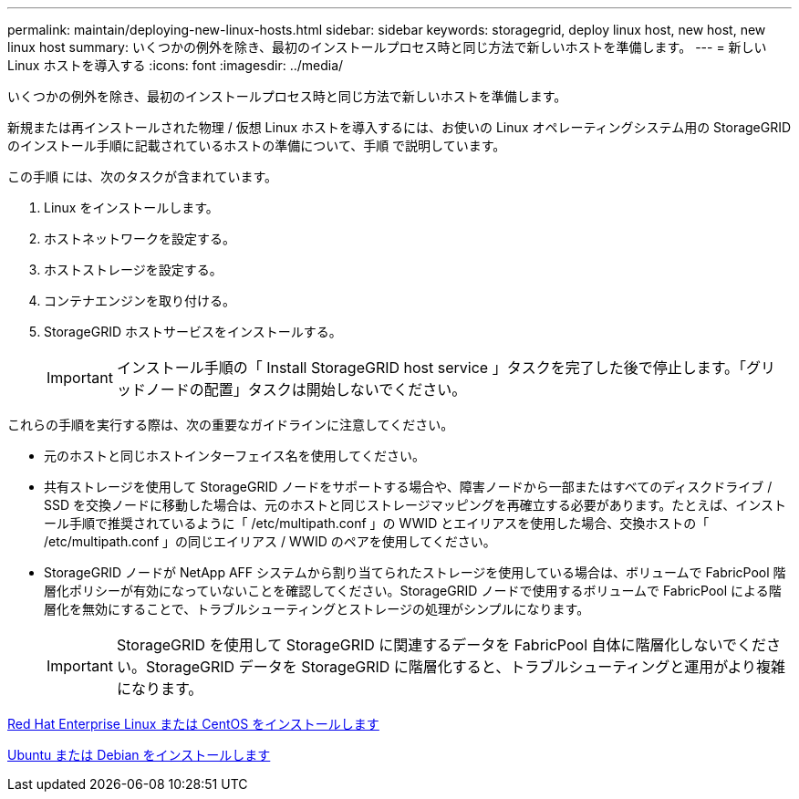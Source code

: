 ---
permalink: maintain/deploying-new-linux-hosts.html 
sidebar: sidebar 
keywords: storagegrid, deploy linux host, new host, new linux host 
summary: いくつかの例外を除き、最初のインストールプロセス時と同じ方法で新しいホストを準備します。 
---
= 新しい Linux ホストを導入する
:icons: font
:imagesdir: ../media/


[role="lead"]
いくつかの例外を除き、最初のインストールプロセス時と同じ方法で新しいホストを準備します。

新規または再インストールされた物理 / 仮想 Linux ホストを導入するには、お使いの Linux オペレーティングシステム用の StorageGRID のインストール手順に記載されているホストの準備について、手順 で説明しています。

この手順 には、次のタスクが含まれています。

. Linux をインストールします。
. ホストネットワークを設定する。
. ホストストレージを設定する。
. コンテナエンジンを取り付ける。
. StorageGRID ホストサービスをインストールする。
+

IMPORTANT: インストール手順の「 Install StorageGRID host service 」タスクを完了した後で停止します。「グリッドノードの配置」タスクは開始しないでください。



これらの手順を実行する際は、次の重要なガイドラインに注意してください。

* 元のホストと同じホストインターフェイス名を使用してください。
* 共有ストレージを使用して StorageGRID ノードをサポートする場合や、障害ノードから一部またはすべてのディスクドライブ / SSD を交換ノードに移動した場合は、元のホストと同じストレージマッピングを再確立する必要があります。たとえば、インストール手順で推奨されているように「 /etc/multipath.conf 」の WWID とエイリアスを使用した場合、交換ホストの「 /etc/multipath.conf 」の同じエイリアス / WWID のペアを使用してください。
* StorageGRID ノードが NetApp AFF システムから割り当てられたストレージを使用している場合は、ボリュームで FabricPool 階層化ポリシーが有効になっていないことを確認してください。StorageGRID ノードで使用するボリュームで FabricPool による階層化を無効にすることで、トラブルシューティングとストレージの処理がシンプルになります。
+

IMPORTANT: StorageGRID を使用して StorageGRID に関連するデータを FabricPool 自体に階層化しないでください。StorageGRID データを StorageGRID に階層化すると、トラブルシューティングと運用がより複雑になります。



xref:../rhel/index.adoc[Red Hat Enterprise Linux または CentOS をインストールします]

xref:../ubuntu/index.adoc[Ubuntu または Debian をインストールします]
